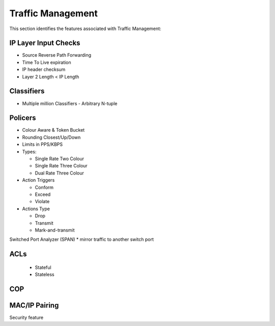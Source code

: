 .. _tm:

==================
Traffic Management
==================

This section identifies the features associated with Traffic Management:

IP Layer Input Checks
---------------------
* Source Reverse Path Forwarding
* Time To Live expiration
* IP header checksum
* Layer 2 Length < IP Length

Classifiers
-----------
* Multiple million Classifiers - Arbitrary N-tuple

Policers
--------
* Colour Aware & Token Bucket
* Rounding Closest/Up/Down
* Limits in PPS/KBPS
* Types: 

  * Single Rate Two Colour
  * Single Rate Three Colour
  * Dual Rate Three Colour

* Action Triggers

  * Conform
  * Exceed
  * Violate

* Actions Type

  * Drop
  * Transmit
  * Mark-and-transmit

Switched Port Analyzer (SPAN)
* mirror traffic to another switch port

ACLs
----
 * Stateful
 * Stateless

COP
---

MAC/IP Pairing
--------------
Security feature

